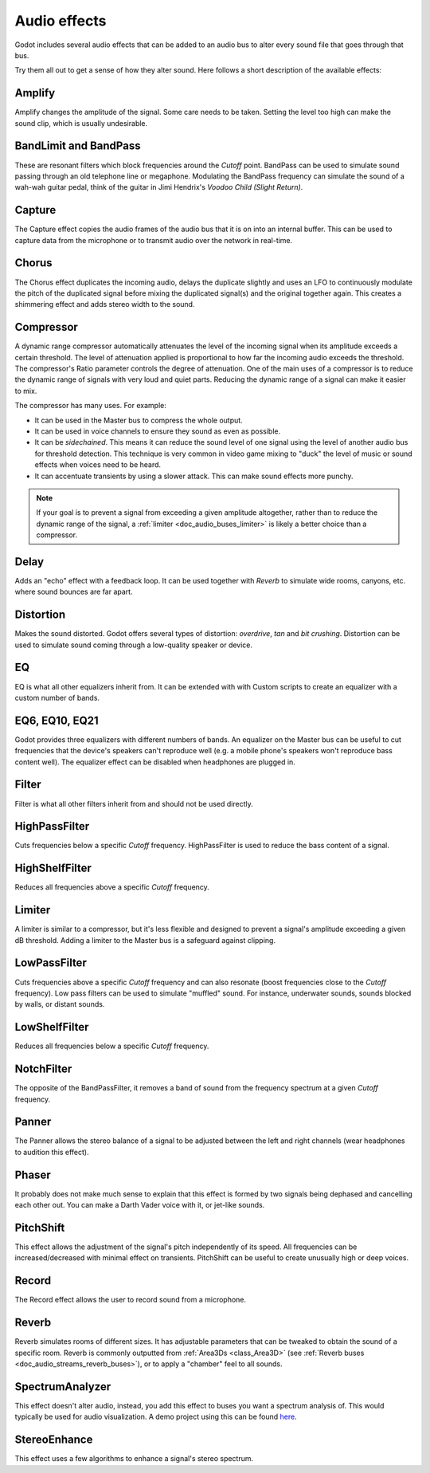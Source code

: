 .. _doc_audio_effects:

Audio effects
=============

Godot includes several audio effects that can be added to an audio bus to
alter every sound file that goes through that bus.

.. image:: img/audio_buses4.png

Try them all out to get a sense of how they alter sound. Here follows a short
description of the available effects:

Amplify
~~~~~~~

Amplify changes the amplitude of the signal. Some care needs to be taken.
Setting the level too high can make the sound clip, which is usually
undesirable.

BandLimit and BandPass
~~~~~~~~~~~~~~~~~~~~~~

These are resonant filters which block frequencies around the *Cutoff* point.
BandPass can be used to simulate sound passing through an old telephone line or
megaphone. Modulating the BandPass frequency can simulate the sound of a wah-wah
guitar pedal, think of the guitar in Jimi Hendrix's *Voodoo Child (Slight
Return)*.

Capture
~~~~~~~

The Capture effect copies the audio frames of the audio bus that it is on into
an internal buffer. This can be used to capture data from the microphone
or to transmit audio over the network in real-time.

Chorus
~~~~~~

The Chorus effect duplicates the incoming audio, delays the duplicate slightly
and uses an LFO to continuously modulate the pitch of the duplicated signal
before mixing the duplicated signal(s) and the original together again. This
creates a shimmering effect and adds stereo width to the sound.

Compressor
~~~~~~~~~~

A dynamic range compressor automatically attenuates the level of the incoming
signal when its amplitude exceeds a certain threshold. The level of attenuation
applied is proportional to how far the incoming audio exceeds the threshold.
The compressor's Ratio parameter controls the degree of attenuation.
One of the main uses of a compressor is to reduce the dynamic range of signals
with very loud and quiet parts. Reducing the dynamic range of a signal
can make it easier to mix.

The compressor has many uses. For example:

- It can be used in the Master bus to compress the whole output.
- It can be used in voice channels to ensure they sound as even as possible.
- It can be *sidechained*. This means it can reduce the sound level
  of one signal using the level of another audio bus for threshold detection.
  This technique is very common in video game mixing to "duck" the level of
  music or sound effects when voices need to be heard.
- It can accentuate transients by using a slower attack.
  This can make sound effects more punchy.

.. note::

    If your goal is to prevent a signal from exceeding a given amplitude
    altogether, rather than to reduce the dynamic range of the signal,
    a :ref:`limiter <doc_audio_buses_limiter>` is likely a better choice
    than a compressor.


Delay
~~~~~

Adds an "echo" effect with a feedback loop. It can be used together
with *Reverb* to simulate wide rooms, canyons, etc. where sound bounces
are far apart.

Distortion
~~~~~~~~~~

Makes the sound distorted. Godot offers several types of distortion: *overdrive*,
*tan* and *bit crushing*. Distortion can be used to simulate sound coming through
a low-quality speaker or device.

EQ
~~

EQ is what all other equalizers inherit from. It can be extended with with Custom
scripts to create an equalizer with a custom number of bands.

EQ6, EQ10, EQ21
~~~~~~~~~~~~~~~

Godot provides three equalizers with different numbers of bands. An equalizer on
the Master bus can be useful to cut frequencies that the device's speakers can't
reproduce well (e.g. a mobile phone's speakers won't reproduce bass content
well). The equalizer effect can be disabled when headphones are plugged in.

Filter
~~~~~~

Filter is what all other filters inherit from and should not be used directly.

HighPassFilter
~~~~~~~~~~~~~~

Cuts frequencies below a specific *Cutoff* frequency.
HighPassFilter is used to reduce the bass content of a
signal.

HighShelfFilter
~~~~~~~~~~~~~~~

Reduces all frequencies above a specific *Cutoff* frequency.

.. _doc_audio_buses_limiter:

Limiter
~~~~~~~

A limiter is similar to a compressor, but it's less flexible and designed to
prevent a signal's amplitude exceeding a given dB threshold. Adding a limiter to
the Master bus is a safeguard against clipping.

LowPassFilter
~~~~~~~~~~~~~

Cuts frequencies above a specific *Cutoff* frequency and can also resonate
(boost frequencies close to the *Cutoff* frequency). Low pass filters can be
used to simulate "muffled" sound. For instance, underwater sounds, sounds
blocked by walls, or distant sounds.

LowShelfFilter
~~~~~~~~~~~~~~

Reduces all frequencies below a specific *Cutoff* frequency.

NotchFilter
~~~~~~~~~~~

The opposite of the BandPassFilter, it removes a band of sound from the
frequency spectrum at a given *Cutoff* frequency.

Panner
~~~~~~

The Panner allows the stereo balance of a signal to be adjusted between
the left and right channels (wear headphones to audition this effect).

Phaser
~~~~~~

It probably does not make much sense to explain that this effect is formed by
two signals being dephased and cancelling each other out. You can make a Darth
Vader voice with it, or jet-like sounds.

PitchShift
~~~~~~~~~~

This effect allows the adjustment of the signal's pitch independently of its
speed. All frequencies can be increased/decreased with minimal effect on
transients. PitchShift can be useful to create unusually high or deep voices.

Record
~~~~~~

The Record effect allows the user to record sound from a microphone.

Reverb
~~~~~~

Reverb simulates rooms of different sizes. It has adjustable parameters that can
be tweaked to obtain the sound of a specific room. Reverb is commonly outputted
from :ref:`Area3Ds <class_Area3D>`
(see :ref:`Reverb buses <doc_audio_streams_reverb_buses>`), or to apply
a "chamber" feel to all sounds.

SpectrumAnalyzer
~~~~~~~~~~~~~~~~

This effect doesn't alter audio, instead, you add this effect to buses you want
a spectrum analysis of. This would typically be used for audio visualization. A
demo project using this can be found `here <https://github.com/godotengine/godot-demo-projects/tree/master/audio/spectrum>`__.

StereoEnhance
~~~~~~~~~~~~~

This effect uses a few algorithms to enhance a signal's stereo spectrum.
